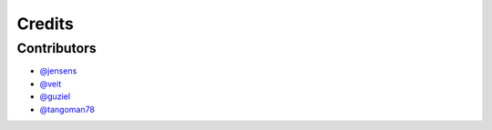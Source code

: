 =======
Credits
=======

Contributors
------------

* `@jensens <https://github.com/jensens>`_
* `@veit <https://github.com/veit>`_
* `@guziel <https://github.com/guziel>`_
* `@tangoman78 <https://github.com/MrTango>`_

